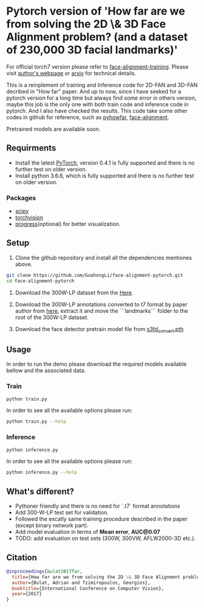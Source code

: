 * Pytorch version of 'How far are we from solving the 2D \& 3D Face Alignment problem? (and a dataset of 230,000 3D facial landmarks)'

  For official torch7 version please refer to [[https://github.com/1adrianb/face-alignment-training][face-alignment-training]]. Please visit [[https://www.adrianbulat.com][author's webpage]] or [[https://arxiv.org/abs/1703.07332][arxiv]] for technical details.

  This is a reinplement of training and Inference code for 2D-FAN and 3D-FAN decribed in "How far" paper. And up to now, since I have seeked for a pytorch version for a long time but always find some error in others version, maybe this job is the only one with both train code and inference code in pytorch. And I also have checked the results. 
  This code take some other codes in github for reference, such as [[https://github.com/hzh8311/pyhowfar][pyhowfar]], [[https://github.com/1adrianb/face-alignment][face-alignment]].

  Pretrained models are available soon.

** Requirments

   - Install the latest [[http://pytorch.org][PyTorch]], version 0.4.1 is fully supported and there is no further test on older version.
   - Install python 3.6.6, which is fully supported and there is no further test on older version.

*** Packages

    - [[https://www.scipy.org/][scipy]]
    - [[https://pytorch.org][torchvision]]
    - [[https://pypi.python.org/pypi/progress][progress]](optional) for better visualization.

** Setup

   1. Clone the github repository and install all the dependencies mentiones above.

   #+BEGIN_SRC bash
     git clone https://github.com/GuohongLi/face-alignment-pytorch.git
     cd face-alignment-pytorch
   #+END_SRC

   2. Download the 300W-LP dataset from the [[http://www.cbsr.ia.ac.cn/users/xiangyuzhu/projects/3DDFA/Database/300W-LP/main.htm][Here]].

   3. Download the 300W-LP annotations converted to t7 format by paper author from [[https://www.adrianbulat.com/downloads/FaceAlignment/landmarks.zip][here]], extract it and move the ```landmarks``` folder to the root of the 300W-LP dataset.

   4. Download the face detector pretrain model file from [[https://www.adrianbulat.com/downloads/python-fan/s3fd_convert.pth][s3fd_convert.pth]]

** Usage

   In order to run the demo please download the required models available bellow and the associated data.
   
*** Train

   #+BEGIN_SRC bash
     python train.py
   #+END_SRC

   In order to see all the available options please run:

   #+BEGIN_SRC bash 
     python train.py --help
   #+END_SRC

*** Inference

   #+BEGIN_SRC bash
     python inference.py
   #+END_SRC

   In order to see all the available options please run:

   #+BEGIN_SRC bash 
     python inference.py --help
   #+END_SRC

** What's different?

   - Pythoner friendly and there is no need for `.t7` format annotations
   - Add 300-W-LP test set for validation.
   - Followed the excatly same training procedure described in the paper (except binary network part).
   - Add model evaluation in terms of **Mean error**, **AUC@0.07**
   - TODO: add evaluation on test sets (300W, 300VW, AFLW2000-3D etc.).

** Citation

   #+BEGIN_SRC bibtex
                       @inproceedings{bulat2017far,
                         title={How far are we from solving the 2D \& 3D Face Alignment problem? (and a dataset of 230,000 3D facial landmarks)},
                         author={Bulat, Adrian and Tzimiropoulos, Georgios},
                         booktitle={International Conference on Computer Vision},
                         year={2017}
                       }
   #+END_SRC
